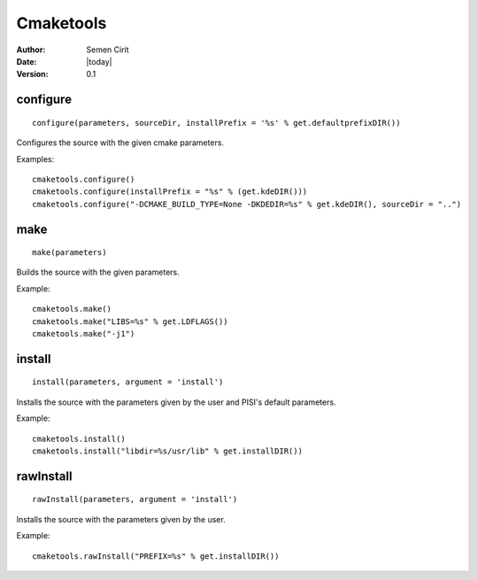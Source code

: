 .. _cmaketools:

Cmaketools
==========

:Author: Semen Cirit
:Date: |today|
:Version: 0.1


configure
---------

::

    configure(parameters, sourceDir, installPrefix = '%s' % get.defaultprefixDIR())

Configures the source with the given cmake parameters.

Examples::

    cmaketools.configure()
    cmaketools.configure(installPrefix = "%s" % (get.kdeDIR()))
    cmaketools.configure("-DCMAKE_BUILD_TYPE=None -DKDEDIR=%s" % get.kdeDIR(), sourceDir = "..") 


make
----

::

    make(parameters)

Builds the source with the given parameters.

Example::

    cmaketools.make()
    cmaketools.make("LIBS=%s" % get.LDFLAGS())
    cmaketools.make("-j1") 


install
-------

::

    install(parameters, argument = 'install')

Installs the source with the parameters given by the user and PISI's default
parameters.

Example::

    cmaketools.install()
    cmaketools.install("libdir=%s/usr/lib" % get.installDIR()) 


rawInstall
----------

::

    rawInstall(parameters, argument = 'install')

Installs the source with the parameters given by the user.

Example::

    cmaketools.rawInstall("PREFIX=%s" % get.installDIR()) 


